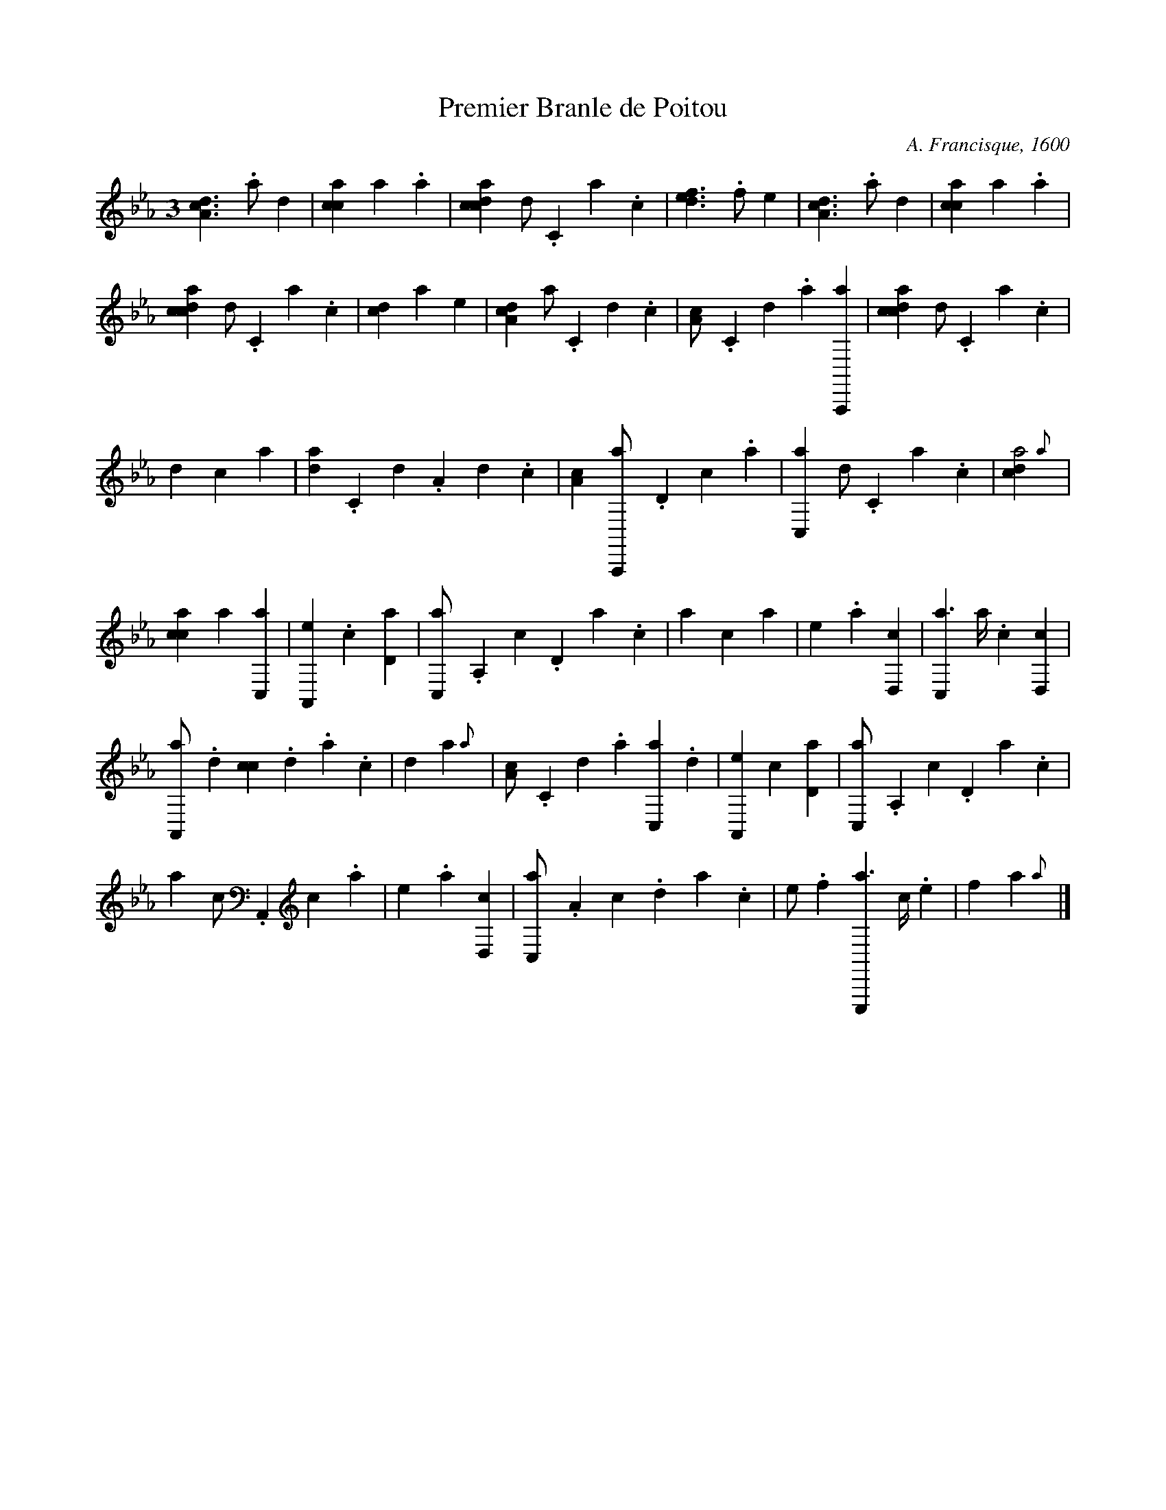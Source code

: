 X:1
T:Premier Branle de Poitou
C:A. Francisque, 1600
L:1/4
M:3
K:CM frenchtab
%
%%tabrhstyle modern
%%tabfontsize 12
%%tabfontscale 1.2
%%tabflagspace 3pt
%
[,da,c1]>.a ,d1 | [,acc1] ,,,,,a .a | \
    [,cdca1] ,d/.,c,a.,c | [,,def1]>.,,,f ,,,e1 | \
    [,da,c1]>.a ,d1 | [,acc1] ,,,,,a .a |
% bar 7
[,cdca1] ,d/.,c,a.,c | [,,dc1] ,,,a ,,,,e | \
    [,da,c1] ,a/.,c,d.,c | [,a,c/].,c,d.,a [a,,,,a1] | \
    [,cdca1] ,d/.,c,a.,c |
% bar 12
,,d1 ,,,,,c ,,,,,a | [,d{a}/].,c,d.a,d.,c | \
    [,a,c1] [a,,,,a/].,d,c.,a | [,c,,a1] ,d/.,c,a.,c | \
    [,,dca2] {,,a}1 | 
% bar 17
[,acc1] ,,,,,a [,c,,a] | [,a,,,e1] .,,,c [,,d,a] | \
    [,,c,,a/].,,a,,c.,,d,a.,c | ,a1 ,,,c ,,,a | \
    ,,,,e1 .a [,d,,c] | [,c,,a3/2] ,a//.,c [,,d,,c1] | 
% bar 23
[,a,,,a/].,,d [,,cc].,,d.,a.,,c | ,,d1 ,,,,a {,,a} | \
    [,a,c/].,c,d.,a [,c,,a].,d | [,a,,,e1] ,,,c [,,d,a] | \
    [,,c,,a/].,,a,,c.,,d,a.,c | 
% bar 28
,a1 ,,,c/.,,,a,,,c.,,,a | ,,,,e1 .a [,d,,c] | \
    [,c,,a/].,a,c.,da.c | e/.f [e,,,,a3/2] c//.e | \
    f1 ,,,,a {,,a} |]




